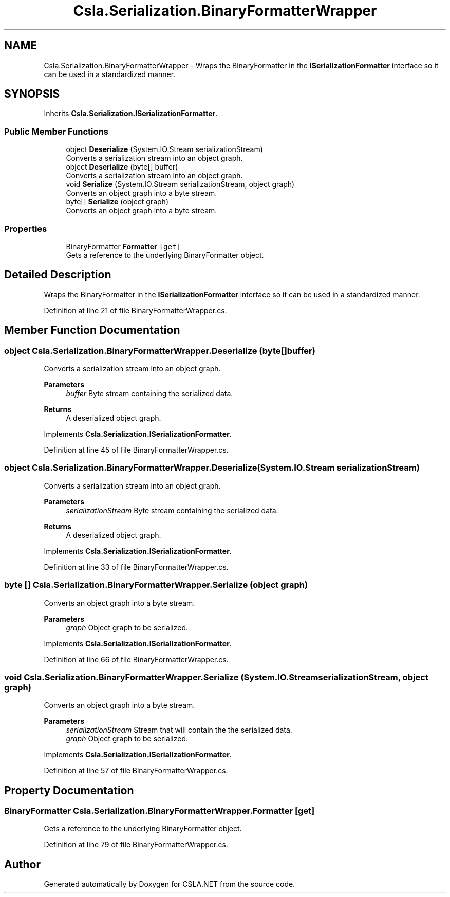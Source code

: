.TH "Csla.Serialization.BinaryFormatterWrapper" 3 "Thu Jul 22 2021" "Version 5.4.2" "CSLA.NET" \" -*- nroff -*-
.ad l
.nh
.SH NAME
Csla.Serialization.BinaryFormatterWrapper \- Wraps the BinaryFormatter in the \fBISerializationFormatter\fP interface so it can be used in a standardized manner\&.  

.SH SYNOPSIS
.br
.PP
.PP
Inherits \fBCsla\&.Serialization\&.ISerializationFormatter\fP\&.
.SS "Public Member Functions"

.in +1c
.ti -1c
.RI "object \fBDeserialize\fP (System\&.IO\&.Stream serializationStream)"
.br
.RI "Converts a serialization stream into an object graph\&. "
.ti -1c
.RI "object \fBDeserialize\fP (byte[] buffer)"
.br
.RI "Converts a serialization stream into an object graph\&. "
.ti -1c
.RI "void \fBSerialize\fP (System\&.IO\&.Stream serializationStream, object graph)"
.br
.RI "Converts an object graph into a byte stream\&. "
.ti -1c
.RI "byte[] \fBSerialize\fP (object graph)"
.br
.RI "Converts an object graph into a byte stream\&. "
.in -1c
.SS "Properties"

.in +1c
.ti -1c
.RI "BinaryFormatter \fBFormatter\fP\fC [get]\fP"
.br
.RI "Gets a reference to the underlying BinaryFormatter object\&. "
.in -1c
.SH "Detailed Description"
.PP 
Wraps the BinaryFormatter in the \fBISerializationFormatter\fP interface so it can be used in a standardized manner\&. 


.PP
Definition at line 21 of file BinaryFormatterWrapper\&.cs\&.
.SH "Member Function Documentation"
.PP 
.SS "object Csla\&.Serialization\&.BinaryFormatterWrapper\&.Deserialize (byte[] buffer)"

.PP
Converts a serialization stream into an object graph\&. 
.PP
\fBParameters\fP
.RS 4
\fIbuffer\fP Byte stream containing the serialized data\&.
.RE
.PP
\fBReturns\fP
.RS 4
A deserialized object graph\&.
.RE
.PP

.PP
Implements \fBCsla\&.Serialization\&.ISerializationFormatter\fP\&.
.PP
Definition at line 45 of file BinaryFormatterWrapper\&.cs\&.
.SS "object Csla\&.Serialization\&.BinaryFormatterWrapper\&.Deserialize (System\&.IO\&.Stream serializationStream)"

.PP
Converts a serialization stream into an object graph\&. 
.PP
\fBParameters\fP
.RS 4
\fIserializationStream\fP Byte stream containing the serialized data\&.
.RE
.PP
\fBReturns\fP
.RS 4
A deserialized object graph\&.
.RE
.PP

.PP
Implements \fBCsla\&.Serialization\&.ISerializationFormatter\fP\&.
.PP
Definition at line 33 of file BinaryFormatterWrapper\&.cs\&.
.SS "byte [] Csla\&.Serialization\&.BinaryFormatterWrapper\&.Serialize (object graph)"

.PP
Converts an object graph into a byte stream\&. 
.PP
\fBParameters\fP
.RS 4
\fIgraph\fP Object graph to be serialized\&.
.RE
.PP

.PP
Implements \fBCsla\&.Serialization\&.ISerializationFormatter\fP\&.
.PP
Definition at line 66 of file BinaryFormatterWrapper\&.cs\&.
.SS "void Csla\&.Serialization\&.BinaryFormatterWrapper\&.Serialize (System\&.IO\&.Stream serializationStream, object graph)"

.PP
Converts an object graph into a byte stream\&. 
.PP
\fBParameters\fP
.RS 4
\fIserializationStream\fP Stream that will contain the the serialized data\&.
.br
\fIgraph\fP Object graph to be serialized\&.
.RE
.PP

.PP
Implements \fBCsla\&.Serialization\&.ISerializationFormatter\fP\&.
.PP
Definition at line 57 of file BinaryFormatterWrapper\&.cs\&.
.SH "Property Documentation"
.PP 
.SS "BinaryFormatter Csla\&.Serialization\&.BinaryFormatterWrapper\&.Formatter\fC [get]\fP"

.PP
Gets a reference to the underlying BinaryFormatter object\&. 
.PP
Definition at line 79 of file BinaryFormatterWrapper\&.cs\&.

.SH "Author"
.PP 
Generated automatically by Doxygen for CSLA\&.NET from the source code\&.
